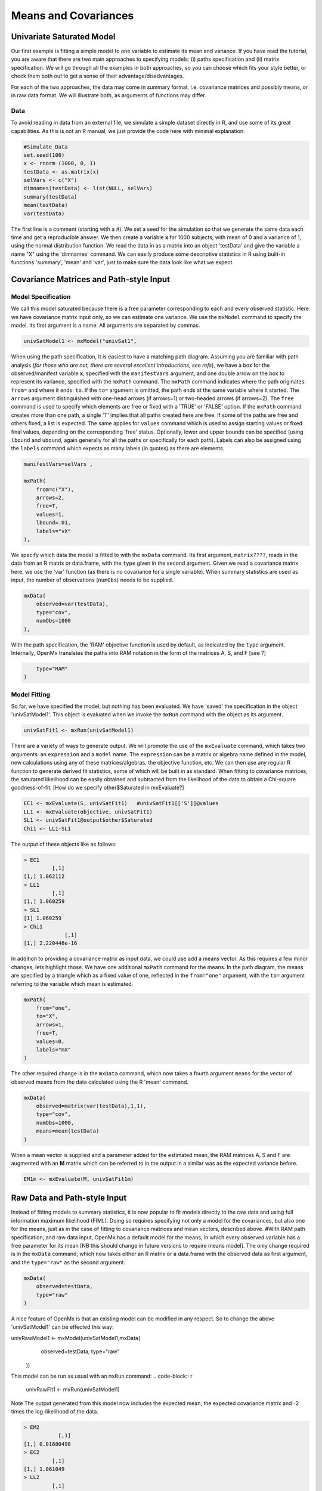 Means and Covariances
=====================


Univariate Saturated Model
--------------------------

Our first example is fitting a simple model to one variable to estimate its mean and variance.  If you have read the tutorial, you are aware that there are two main approaches to specifying models: (i) paths specification and (ii) matrix specification.  We will go through all the examples in both approaches, so you can choose which fits your style better, or check them both out to get a sense of their advantage/disadvantages.

For each of the two approaches, the data may come in summary format, i.e. covariance matrices and possibly means, or in raw data format.  We will illustrate both, as arguments of functions may differ.

Data
^^^^

To avoid reading in data from an external file, we simulate a simple dataset directly in R, and use some of its great capabilities.  As this is not an R manual, we just provide the code here with minimal explanation.

.. code-block:: r

    #Simulate Data
    set.seed(100)
    x <- rnorm (1000, 0, 1)
    testData <- as.matrix(x)
    selVars <- c("X")
    dimnames(testData) <- list(NULL, selVars)
    summary(testData)
    mean(testData)
    var(testData)

The first line is a comment (starting with a #).  We set a seed for the simulation so that we generate the same data each time and get a reproducible answer.  We then create a variable **x** for 1000 subjects, with mean of 0 and a variance of 1, using the normal distribution function.  We read the data in as a matrix into an object 'testData' and give the variable a name "X" using the 'dimnames' command.  We can easily produce some descriptive statistics in R using built-in functions 'summary', 'mean' and 'var', just to make sure the data look like what we expect.


Covariance Matrices and Path-style Input
----------------------------------------

Model Specification
^^^^^^^^^^^^^^^^^^^

We call this model saturated because there is a free parameter corresponding to each and every observed statistic.  Here we have covariance matrix input only, so we can estimate one variance.  We use the ``mxModel`` command to specify the model.  Its first argument is a name.  All arguments are separated by commas.

.. code-block:: r

    univSatModel1 <- mxModel("univSat1", 

When using the path specification, it is easiest to have a matching path diagram.  Assuming you are familiar with path analysis (*for those who are not, there are several excellent introductions, see refs*), we have a box for the observed/manifest variable **x**, specified with the ``manifestVars`` argument, and one double arrow on the box to represent its variance, specified with the ``mxPath`` command.  The ``mxPath`` command indicates where the path originates: ``from=`` and where it ends: ``to``.  If the ``to=`` argument is omitted, the path ends at the same variable where it started.  The ``arrows`` argument distinguished with one-head arrows (if arrows=1) or two-headed arrows (if arrows=2).  The ``free`` command is used to specify which elements are free or fixed with a 'TRUE' or 'FALSE' option.  If the ``mxPath`` command creates more than one path, a single 'T' implies that all paths created here are free.  If some of the paths are free and others fixed, a list is expected.  The same applies for ``values`` command which is used to assign starting values or fixed final values, depending on the corresponding 'free' status.  Optionally, lower and upper bounds can be specified (using ``lbound`` and ``ubound``, again generally for all the paths or specifically for each path).  Labels can also be assigned using the ``labels`` command which expects as many labels (in quotes) as there are elements.

.. code-block:: r

    	manifestVars=selVars ,
    	
    	mxPath(
    	    from=c("X"), 
    	    arrows=2, 
    	    free=T, 
    	    values=1, 
    	    lbound=.01, 
    	    labels="vX"
    	),
    	
We specify which data the model is fitted to with the ``mxData`` command.  Its first argument, ``matrix????``, reads in the data from an R matrix or data.frame, with the ``type`` given in the second argument.  Given we read a covariance matrix here, we use the 'var' function (as there is no covariance for a single variable).  When summary statistics are used as input, the number of observations (``numObs``) needs to be supplied.

.. code-block:: r

    	mxData(
    	    observed=var(testData), 
    	    type="cov", 
    	    numObs=1000
    	),

With the path specification, the 'RAM' objective function is used by default, as indicated by the ``type`` argument.  Internally, OpenMx translates the paths into RAM notation in the form of the matrices A, S, and F [see ?]

.. code-block:: r

    	type="RAM"
    )

Model Fitting
^^^^^^^^^^^^^

So far, we have specified the model, but nothing has been evaluated.  We have 'saved' the specification in the object 'univSatModel1'.  This object is evaluated when we invoke the ``mxRun`` command with the object as its argument.

.. code-block:: r

    univSatFit1 <- mxRun(univSatModel1)

There are a variety of ways to generate output.  We will promote the use of the ``mxEvaluate`` command, which takes two arguments: an ``expression`` and a ``model`` name.  The ``expression`` can be a matrix or algebra name defined in the model, new calculations using any of these matrices/algebras, the objective function, etc.  We can then use any regular R function to generate derived fit statistics, some of which will be built in as standard.  When fitting to covariance matrices, the saturated likelihood can be easily obtained and subtracted from the likelihood of the data to obtain a Chi-square goodness-of-fit.
[How do we specify other$Saturated in mxEvaluate?]

.. code-block:: r

    EC1 <- mxEvaluate(S, univSatFit1)   #univSatFit1[['S']]@values
    LL1 <- mxEvaluate(objective, univSatFit1)
    SL1 <- univSatFit1@output$other$Saturated
    Chi1 <- LL1-SL1

The output of these objects like as follows:

.. code-block:: r

        > EC1
                 [,1]
        [1,] 1.062112
        > LL1
                 [,1]
        [1,] 1.060259
        > SL1
        [1] 1.060259
        > Chi1
                     [,1]
        [1,] 2.220446e-16


In addition to providing a covariance matrix as input data, we could use add a means vector.  As this requires a few minor changes, lets highlight those.  We have one additional ``mxPath`` command for the means.  In the path diagram, the means are specified by a triangle which as a fixed value of one, reflected in the ``from="one"`` argument, with the ``to=`` argument referring to the variable which mean is estimated.

.. code-block:: r

    	mxPath(
    	    from="one", 
    	    to="X", 
    	    arrows=1, 
    	    free=T, 
    	    values=0, 
    	    labels="mX"
    	)

The other required change is in the ``mxData`` command, which now takes a fourth argument ``means`` for the vector of observed means from the data calculated using the R 'mean' command.

.. code-block:: r

    	mxData(
    	    observed=matrix(var(testData),1,1), 
    	    type="cov", 
    	    numObs=1000, 
    	    means=mean(testData)
    	)

When a mean vector is supplied and a parameter added for the estimated mean, the RAM matrices A, S and F are augmented with an **M** matrix which can be referred to in the output in a similar was as the expected variance before.

.. code-block:: r

        EM1m <- mxEvaluate(M, univSatFit1m) 


Raw Data and Path-style Input
-----------------------------

Instead of fitting models to summary statistics, it is now popular to fit models directly to the raw data and using full information maximum likelihood (FIML).  Doing so requires specifying not only a model for the covariances, but also one for the means, just as in the case of fitting to covariance matrices and mean vectors, described above.  
#With RAM path specification, and raw data input, OpenMx has a default model for the means, in which every observed variable has a free parameter for its mean [NB this should change in future versions to require means model].  
The only change required is in the ``mxData`` command, which now takes either an R matrix or a data.frame with the observed data as first argument, and the ``type="raw"`` as the second argument.

.. code-block:: r

    	mxData(
    	    observed=testData, 
    	    type="raw"
    	)

A nice feature of OpenMx is that an existing model can be modified in any respect.  So to change the above 'univSatModel1' can be effected this way:

.. code-block:: r

univRawModel1 <- mxModel(univSatModel1,mxData(
    	    observed=testData, 
    	    type="raw"
    	))

This model can be run as usual with an ``mxRun`` command:
.. code-block:: r

    univRawFit1 <- mxRun(univSatModel1)

Note 
The output generated from this model now includes the expected mean, the expected covariance matrix and  -2 times the log-likelihood of the data.

.. code-block:: r

        > EM2
                   [,1]
        [1,] 0.01680498
        > EC2
                 [,1]
        [1,] 1.061049
        > LL2
                 [,1]
        [1,] 2897.135


Covariance Matrices and Matrix-style Input
------------------------------------------

We now specify essentially the same models with matrices.  Starting with the model fitted to the summary covariance matrix, we need a specify one matrix for the expected covariance matrix.  We use the ``mxMatrix`` command for this.  The first argument is its type, which is symmetric for a covariance matrix.  The second and third arguments are the number of rows (``nrow``) and columns (``ncol``).  The ``free`` and ``values`` command work in the same way as in the path specification.  If only one element is given, it is applied to all the elements in the matrix.  Alternatively, each element can be assigned its free/fixed status and starting value with a list command.  Note that in the current example, the matrix is a simple 1x1 matrix, but that will change rapidly in the following examples.  The code to specify the model includes four commands, (i) ``mxModel``, (ii) ``mxMatrix``, (iii) ``mxData`` and (iv) ``mxMLObjective.  The ``mxData`` is the same for paths and matrices specifications.  A different objective function is used, namely the ``mxMLObjective`` command which takes one argument, the expression/name of the expected covariance matrix, which we specified in the ``mxMatrix`` command.

.. code-block:: r

    univSatModel3 <- mxModel("univSat3",
     	mxMatrix(
     	    type="Symm", 
     	    nrow=1, 
     	    ncol=1, 
     	    free=T, 
     	    values=1, 
     	    dimnames=list(selVars,selVars), 
     	    name="expCov"
     	),
     	mxData(
     	    observed=var(testData), 
     	    type="cov", 
     	    numObs=1000
     	),
     	mxMLObjective(
     	    "expCov")
     	)
    univSatFit3 <- mxRun(univSatModel3)

A means vector can also be added here as part of the input summary statistics (as the fourth argument of the ``mxData`` command).  In that case, a second ``mxMatrix`` command is used to specify the expected mean vector, which is of type 'Full', has 1 row and 1 column, is assigned 'free' with start value 0, dimnames for the column, and the name "expMean".  The second change is an additional argument to the ``mxMLObjective`` function for the expected mean, here "expMean".

.. code-block:: r

     	....
     	mxMatrix(
     	    type="Full", 
     	    nrow=1, 
     	    ncol=1, 
     	    free=T, 
     	    values=0, 
     	    dimnames=list(NULL, selVars), 
     	    name="expMean"
     	),
     	mxData(
     	    observed=var(testData), 
     	    type="cov", 
     	    numObs=1000, 
     	    means=mean(testData)
     	),
     	mxMLObjective(
     	    "expCov",
     	    "expMean"
     	)


Raw Data and Matrix-style Input
-------------------------------

Finally, if we want to use the matrix specification with raw data, we again specify two matrices using the ``mxMatrix`` command, one for the expected covariance matrix and one for the expected mean vector, in the same way as before.  The ``mxData`` command directly read the raw data from a matrix or data.frame and the ``mxFIMLObjective`` command is used to evaluate the likelihood of the data using FIML.  This function also takes two arguments, one for the expected covariance matrix and one for the expected mean.

.. code-block:: r

    univSatModel4 <- mxModel("univSat4",
     	mxMatrix(
     	    type="Symm", 
     	    nrow=1, 
     	    ncol=1, 
     	    free=T, 
     	    values=1, 
     	    dimnames=list(selVars,selVars),
     	    name="expCov"
     	),
     	mxMatrix(
     	    type="Full", 
     	    nrow=1, 
     	    ncol=1, 
     	    free=T, 
     	    values=0, 
     	    dimnames=list(NULL, selVars),
     	    name="expMean"
     	),
     	mxData(
     	    observed=testData,
     	    type="raw"
     	),
     	mxFIMLObjective(
     	    "expCov", 
     	    "expMean")
     	)
     	
Note that the output generated for the paths and matrices specification are completely equivalent.


Bivariate Saturated Model 
-------------------------

Rarely will we analyze a single variable.  As soon as a second variable is added, not only can be then estimate two means and two variances, but also a covariance between the two variables.  

Data
^^^^

The data used for the example were generated using the multivariate normal function (mvrnorm in the R package MASS).  We have simulated data on two variables named 'X' and 'Y' with means of zero, variances of one and a covariance of .5 using the following R code, and saved is as 'testData'.  Note that we can now use the R function 'cov' to generate the observed covariance matrix.

.. code-block:: r

    #Simulate Data
    require(MASS)
    set.seed(200)
    rs=.5
    xy <- mvrnorm (1000, c(0,0), matrix(c(1,rs,rs,1),2,2))
    testData <- xy
    selVars <- c('X','Y')
    dimnames(testData) <- list(NULL, selVars)
    summary(testData)
    cov(testData)


The path diagram for our bivariate example includes two boxes for the observed variables 'X' and 'Y', each with a two-headed arrow for the variance of each variables.  We also estimate a covariance between the two variables with the two-headed arrow connecting the two boxes.  The optional means are represented as single-headed arrows from a triangle to the two boxes.

Model Specification
^^^^^^^^^^^^^^^^^^^

The ``mxPath`` commands look as follows.  The first one specifies two-headed arrows from X and Y to themselves.  This command now generates two free parameters, each with start value of 1 and lower bound of .01, but with a different label indicating that these are separate free parameters.  Note that we could test whether the variances are equal by specifying a model with the same label for the two variances and comparing it with the current one.  The second ``mxPath`` command specifies a two-headed arrow from 'X' to 'Y', which is also assigned 'free' and given a start value of .2 and a label.

.. code-block:: r

       	mxPath(
       	    from=c("X", "Y"), 
       	    arrows=2, 
       	    free=T, 
       	    values=1, 
       	    lbound=.01, 
       	    labels=c("varX","varY")
       	)

    	mxPath(
    	    from="X", 
    	    to="Y", 
    	    arrows=2, 
    	    free=T, 
    	    values=.2, 
    	    lbound=.01, 
    	    labels="covXY"
    	)

When observed means are included in addition to the observed covariance matrix, we add an ``mxPath`` command with single-headed arrows from 'one' to the variables to represent the two means.

.. code-block:: r

    	mxPath(
    	    from="one", 
    	    to=c("X", "Y"), 
    	    arrows=1, 
    	    free=T, 
    	    values=.01, 
    	    labels=c("meanX","meanY")
    	)

Changes for fitting to raw data just require the ``mxData`` command to read in the data directly with type="raw".

Using matrices instead of paths, our ``mxMatrix`` command for the expected covariance matrix now specifies a 2x2 matrix with all elements free.  Start values have to be given only for the unique elements (diagonal elements plus upper or lower diagonal elements), in this case we provide a list with values of 1 for the variances and .5 for the covariance

.. code-block:: r

     	mxMatrix(
     	    type="Symm", 
     	    nrow=2, 
     	    ncol=2, 
     	    free=T, 
     	    values=c(1,.5,1), 
     	    dimnames=list(selVars,selVars), 
     	    name="expCov"
     	)

The optional expected means command specifies a 1x2 row vector with two free parameters, each given a 0 start value.

.. code-block:: r

     	mxMatrix(
     	    type="Full", 
     	    nrow=1, 
     	    ncol=2, 
     	    free=T, 
     	    values=c(0,0), 
     	    dimnames=list(NULL, selVars)
            name="expMean"
        )

Combining these two ``mxMatrix`` commands with the raw data, specified in the ``mxData`` command and the ``mxFIMLObjective`` command with the appropriate arguments is all that's need to fit a saturated bivariate model.  So far, we have specified the expected covariance matrix directly as a symmetric matrix.  However, this may cause optimization problems as the matrix could become not positive-definite which would prevent the likelihood to be evaluated.  To overcome this problem, we can use a Cholesky decomposition of the expected covariance matrix instead, by multiplying a lower triangular matrix with its transpose.  To obtain this, we use a ``mxMatrix`` command but now create a lower triangular matrix (by using a 2x2 full matrix and fixing the element above the diagonal to zero; note that the matrix type="lower" will be implemented later).  We then use an ``mxAlgebra`` command to multiply this matrix, named 'Chol' with its transpose (R function t()).  As this resulting matrix represents the expected covariance matrix, dimnames are required such that the matrix elements can be properly matched to the data.

.. code-block:: r

     	mxMatrix(
     	    type="Full", 
     	    nrow=2, 
     	    ncol=2, 
     	    free=c(T,T,F,T), 
     	    values=c(1,.2,0,1), 
     	    name="Chol"
     	)
    	mxAlgebra(
    	    Chol %*% t(Chol), 
    	    name="expCov", 
    	    dimnames=list(selVars,selVars)
    	)
